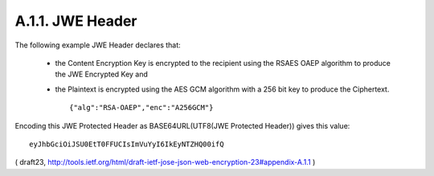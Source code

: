A.1.1. JWE Header
^^^^^^^^^^^^^^^^^^^^^^^^^^^^^^^^^^^^^^^^^^^^^^^^^

The following example JWE Header declares that:

   -  the Content Encryption Key is encrypted to the recipient using the
      RSAES OAEP algorithm to produce the JWE Encrypted Key and

   -  the Plaintext is encrypted using the AES GCM algorithm with a 256
      bit key to produce the Ciphertext.


      ::

        {"alg":"RSA-OAEP","enc":"A256GCM"}

Encoding this JWE Protected Header 
as BASE64URL(UTF8(JWE Protected Header)) gives this value:

::

     eyJhbGciOiJSU0EtT0FFUCIsImVuYyI6IkEyNTZHQ00ifQ

( draft23, http://tools.ietf.org/html/draft-ietf-jose-json-web-encryption-23#appendix-A.1.1 )
